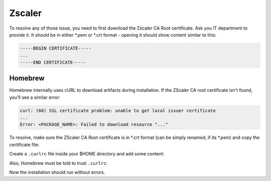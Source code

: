 Zscaler
=======
To resolve any of those issue, you need to first download the Zscaler CA Root
certificate. Ask you IT department to provide it. It should be in either \*.pem or
\*.crt format - opening it should show content similar to this:

.. code-block:: none

    -----BEGIN CERTIFICATE-----
    ...
    -----END CERTIFICATE-----

Homebrew
--------
Homebrew internally uses cURL to download artifacts during installation. If the
ZScaler CA root certificate isn't found, you'll see a similar error:

.. code-block:: none

    curl: (60) SSL certificate problem: unable to get local issuer certificate
    ...
    Error: <PACKAGE_NAME>: Failed to download resource "..."

To resolve, make sure the ZScaler CA Root certificate is in \*.crt format (can
be simply renamed, if its \*.pem) and copy the certificate file:

.. prompt:: bash

    sudo mkdir /usr/local/share/ca-certificates/zscaler
    sudo mv /path/of/ZscalerRootCA.crt /usr/local/share/ca-certificates/zscaler/
    sudo chmod 755 /usr/local/share/ca-certificates/zscaler
    sudo chmod 644 /usr/local/share/ca-certificates/zscaler/ZscalerRootCA.crt

Create a ``.curlrc`` file inside your $HOME directory and add some content:

.. prompt:: bash

    touch ~/.curlrc
    echo "cacert=/usr/local/share/ca-certificates/zscaler/ZscalerRootCA.crt" >> ~/.curlrc

Also, Homebrew must be told to trust ``.curlrc``:

.. prompt:: bash

    echo insecure >> ~/.curlrc
    HOMEBREW_CURLRC=1
    export HOMEBREW_CURLRC

Now the installation should run without errors.